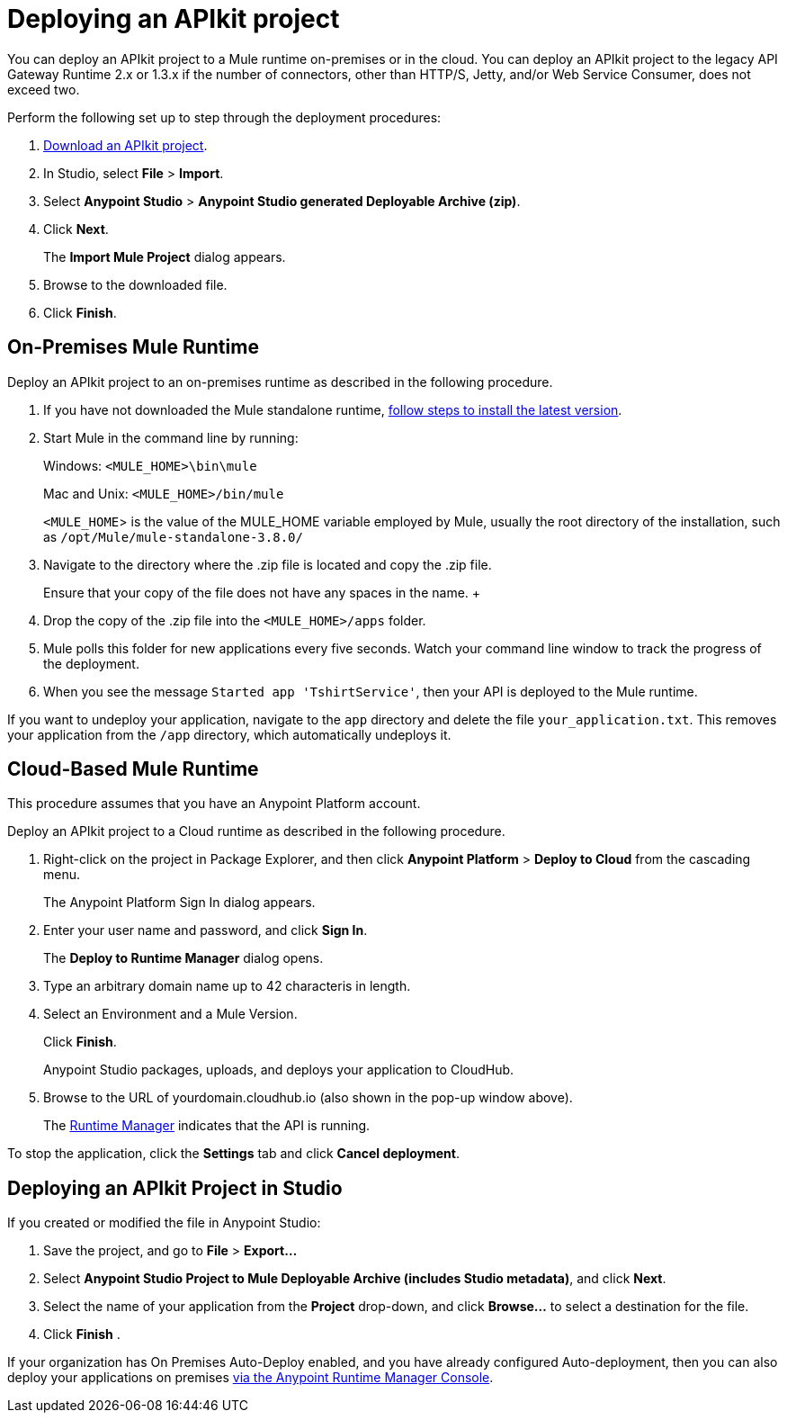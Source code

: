 = Deploying an APIkit project
:keywords: deploy, api, runtime, apikit, gateway

You can deploy an APIkit project to a Mule runtime on-premises or in the cloud. You can deploy an APIkit project to the legacy API Gateway Runtime 2.x or 1.3.x if the number of connectors, other than HTTP/S, Jetty, and/or Web Service Consumer, does not exceed two.

Perform the following set up to step through the deployment procedures:

. link:_attachments/my-raml-implementation.zip[Download an APIkit project].
. In Studio, select *File* > *Import*.
. Select *Anypoint Studio* > *Anypoint Studio generated Deployable Archive (zip)*.
. Click *Next*.
+
The *Import Mule Project* dialog appears.
+
. Browse to the downloaded file.
. Click *Finish*.

== On-Premises Mule Runtime

Deploy an APIkit project to an on-premises runtime as described in the following procedure. 

. If you have not downloaded the Mule standalone runtime, link:https://developer.mulesoft.com/docs/display/current/Installing[follow steps to install the latest version].
. Start Mule in the command line by running:
+
Windows: `<MULE_HOME>\bin\mule`
+
Mac and Unix: `<MULE_HOME>/bin/mule`
+
`<MULE_HOME`> is the value of the MULE_HOME variable employed by Mule, usually the root directory of the installation, such as `/opt/Mule/mule-standalone-3.8.0/`

. Navigate to the directory where the .zip file is located and copy the .zip file.
+
Ensure that your copy of the file does not have any spaces in the name.
+ 
. Drop the copy of the .zip file into the `<MULE_HOME>/apps` folder.
. Mule polls this folder for new applications every five seconds. Watch your command line window to track the progress of the deployment.
. When you see the message `Started app 'TshirtService'`, then your API is deployed to the Mule runtime.

If you want to undeploy your application, navigate to the `app` directory and delete the file `your_application.txt`. This removes your application from the `/app` directory, which automatically undeploys it.

== Cloud-Based Mule Runtime

This procedure assumes that you have an Anypoint Platform account.

Deploy an APIkit project to a Cloud runtime as described in the following procedure.

. Right-click on the project in Package Explorer, and then click *Anypoint Platform* > *Deploy to Cloud* from the cascading menu.
+
The Anypoint Platform Sign In dialog appears.
. Enter your user name and password, and click *Sign In*.
+ 
The *Deploy to Runtime Manager* dialog opens. 
. Type an arbitrary domain name up to 42 characteris in length.
. Select an Environment and a Mule Version.
+
Click *Finish*.
+
Anypoint Studio packages, uploads, and deploys your application to CloudHub.
. Browse to the URL of yourdomain.cloudhub.io (also shown in the pop-up window above). 
+
The link:/runtime-manager[Runtime Manager] indicates that the API is running.

To stop the application, click the *Settings* tab and click *Cancel deployment*.

== Deploying an APIkit Project in Studio

If you created or modified the file in Anypoint Studio:

. Save the project, and go to *File* > *Export...*
. Select *Anypoint Studio Project to Mule Deployable Archive (includes Studio metadata)*, and click *Next*.
. Select the name of your application from the *Project* drop-down, and click *Browse...* to select a destination for the file. 
. Click *Finish* .

If your organization has On Premises Auto-Deploy enabled, and you have already configured Auto-deployment, then you can also deploy your applications on premises link:/runtime-manager/managing-servers[via the Anypoint Runtime Manager Console].
